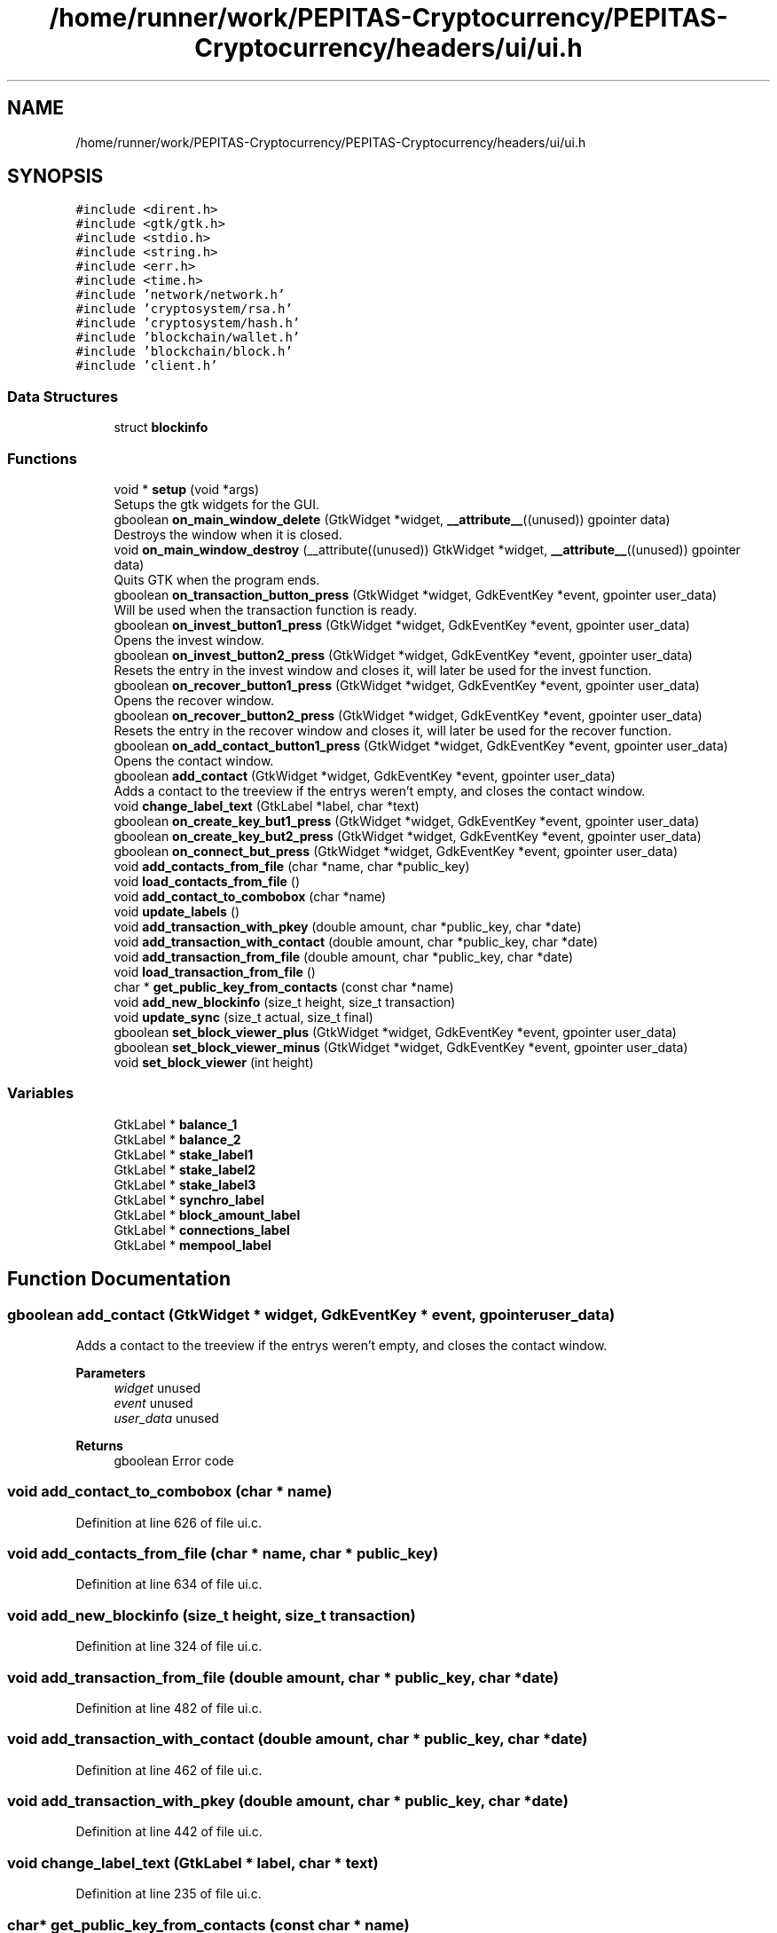 .TH "/home/runner/work/PEPITAS-Cryptocurrency/PEPITAS-Cryptocurrency/headers/ui/ui.h" 3 "Tue Sep 17 2024" "PEPITAS CRYPTOCURRENCY" \" -*- nroff -*-
.ad l
.nh
.SH NAME
/home/runner/work/PEPITAS-Cryptocurrency/PEPITAS-Cryptocurrency/headers/ui/ui.h
.SH SYNOPSIS
.br
.PP
\fC#include <dirent\&.h>\fP
.br
\fC#include <gtk/gtk\&.h>\fP
.br
\fC#include <stdio\&.h>\fP
.br
\fC#include <string\&.h>\fP
.br
\fC#include <err\&.h>\fP
.br
\fC#include <time\&.h>\fP
.br
\fC#include 'network/network\&.h'\fP
.br
\fC#include 'cryptosystem/rsa\&.h'\fP
.br
\fC#include 'cryptosystem/hash\&.h'\fP
.br
\fC#include 'blockchain/wallet\&.h'\fP
.br
\fC#include 'blockchain/block\&.h'\fP
.br
\fC#include 'client\&.h'\fP
.br

.SS "Data Structures"

.in +1c
.ti -1c
.RI "struct \fBblockinfo\fP"
.br
.in -1c
.SS "Functions"

.in +1c
.ti -1c
.RI "void * \fBsetup\fP (void *args)"
.br
.RI "Setups the gtk widgets for the GUI\&. "
.ti -1c
.RI "gboolean \fBon_main_window_delete\fP (GtkWidget *widget, \fB__attribute__\fP((unused)) gpointer data)"
.br
.RI "Destroys the window when it is closed\&. "
.ti -1c
.RI "void \fBon_main_window_destroy\fP (__attribute((unused)) GtkWidget *widget, \fB__attribute__\fP((unused)) gpointer data)"
.br
.RI "Quits GTK when the program ends\&. "
.ti -1c
.RI "gboolean \fBon_transaction_button_press\fP (GtkWidget *widget, GdkEventKey *event, gpointer user_data)"
.br
.RI "Will be used when the transaction function is ready\&. "
.ti -1c
.RI "gboolean \fBon_invest_button1_press\fP (GtkWidget *widget, GdkEventKey *event, gpointer user_data)"
.br
.RI "Opens the invest window\&. "
.ti -1c
.RI "gboolean \fBon_invest_button2_press\fP (GtkWidget *widget, GdkEventKey *event, gpointer user_data)"
.br
.RI "Resets the entry in the invest window and closes it, will later be used for the invest function\&. "
.ti -1c
.RI "gboolean \fBon_recover_button1_press\fP (GtkWidget *widget, GdkEventKey *event, gpointer user_data)"
.br
.RI "Opens the recover window\&. "
.ti -1c
.RI "gboolean \fBon_recover_button2_press\fP (GtkWidget *widget, GdkEventKey *event, gpointer user_data)"
.br
.RI "Resets the entry in the recover window and closes it, will later be used for the recover function\&. "
.ti -1c
.RI "gboolean \fBon_add_contact_button1_press\fP (GtkWidget *widget, GdkEventKey *event, gpointer user_data)"
.br
.RI "Opens the contact window\&. "
.ti -1c
.RI "gboolean \fBadd_contact\fP (GtkWidget *widget, GdkEventKey *event, gpointer user_data)"
.br
.RI "Adds a contact to the treeview if the entrys weren't empty, and closes the contact window\&. "
.ti -1c
.RI "void \fBchange_label_text\fP (GtkLabel *label, char *text)"
.br
.ti -1c
.RI "gboolean \fBon_create_key_but1_press\fP (GtkWidget *widget, GdkEventKey *event, gpointer user_data)"
.br
.ti -1c
.RI "gboolean \fBon_create_key_but2_press\fP (GtkWidget *widget, GdkEventKey *event, gpointer user_data)"
.br
.ti -1c
.RI "gboolean \fBon_connect_but_press\fP (GtkWidget *widget, GdkEventKey *event, gpointer user_data)"
.br
.ti -1c
.RI "void \fBadd_contacts_from_file\fP (char *name, char *public_key)"
.br
.ti -1c
.RI "void \fBload_contacts_from_file\fP ()"
.br
.ti -1c
.RI "void \fBadd_contact_to_combobox\fP (char *name)"
.br
.ti -1c
.RI "void \fBupdate_labels\fP ()"
.br
.ti -1c
.RI "void \fBadd_transaction_with_pkey\fP (double amount, char *public_key, char *date)"
.br
.ti -1c
.RI "void \fBadd_transaction_with_contact\fP (double amount, char *public_key, char *date)"
.br
.ti -1c
.RI "void \fBadd_transaction_from_file\fP (double amount, char *public_key, char *date)"
.br
.ti -1c
.RI "void \fBload_transaction_from_file\fP ()"
.br
.ti -1c
.RI "char * \fBget_public_key_from_contacts\fP (const char *name)"
.br
.ti -1c
.RI "void \fBadd_new_blockinfo\fP (size_t height, size_t transaction)"
.br
.ti -1c
.RI "void \fBupdate_sync\fP (size_t actual, size_t final)"
.br
.ti -1c
.RI "gboolean \fBset_block_viewer_plus\fP (GtkWidget *widget, GdkEventKey *event, gpointer user_data)"
.br
.ti -1c
.RI "gboolean \fBset_block_viewer_minus\fP (GtkWidget *widget, GdkEventKey *event, gpointer user_data)"
.br
.ti -1c
.RI "void \fBset_block_viewer\fP (int height)"
.br
.in -1c
.SS "Variables"

.in +1c
.ti -1c
.RI "GtkLabel * \fBbalance_1\fP"
.br
.ti -1c
.RI "GtkLabel * \fBbalance_2\fP"
.br
.ti -1c
.RI "GtkLabel * \fBstake_label1\fP"
.br
.ti -1c
.RI "GtkLabel * \fBstake_label2\fP"
.br
.ti -1c
.RI "GtkLabel * \fBstake_label3\fP"
.br
.ti -1c
.RI "GtkLabel * \fBsynchro_label\fP"
.br
.ti -1c
.RI "GtkLabel * \fBblock_amount_label\fP"
.br
.ti -1c
.RI "GtkLabel * \fBconnections_label\fP"
.br
.ti -1c
.RI "GtkLabel * \fBmempool_label\fP"
.br
.in -1c
.SH "Function Documentation"
.PP 
.SS "gboolean add_contact (GtkWidget * widget, GdkEventKey * event, gpointer user_data)"

.PP
Adds a contact to the treeview if the entrys weren't empty, and closes the contact window\&. 
.PP
\fBParameters\fP
.RS 4
\fIwidget\fP unused 
.br
\fIevent\fP unused 
.br
\fIuser_data\fP unused 
.RE
.PP
\fBReturns\fP
.RS 4
gboolean Error code 
.RE
.PP

.SS "void add_contact_to_combobox (char * name)"

.PP
Definition at line 626 of file ui\&.c\&.
.SS "void add_contacts_from_file (char * name, char * public_key)"

.PP
Definition at line 634 of file ui\&.c\&.
.SS "void add_new_blockinfo (size_t height, size_t transaction)"

.PP
Definition at line 324 of file ui\&.c\&.
.SS "void add_transaction_from_file (double amount, char * public_key, char * date)"

.PP
Definition at line 482 of file ui\&.c\&.
.SS "void add_transaction_with_contact (double amount, char * public_key, char * date)"

.PP
Definition at line 462 of file ui\&.c\&.
.SS "void add_transaction_with_pkey (double amount, char * public_key, char * date)"

.PP
Definition at line 442 of file ui\&.c\&.
.SS "void change_label_text (GtkLabel * label, char * text)"

.PP
Definition at line 235 of file ui\&.c\&.
.SS "char* get_public_key_from_contacts (const char * name)"

.PP
Definition at line 669 of file ui\&.c\&.
.SS "void load_contacts_from_file ()"

.PP
Definition at line 643 of file ui\&.c\&.
.SS "void load_transaction_from_file ()"

.SS "gboolean on_add_contact_button1_press (GtkWidget * widget, GdkEventKey * event, gpointer user_data)"

.PP
Opens the contact window\&. 
.PP
\fBParameters\fP
.RS 4
\fIwidget\fP unused 
.br
\fIevent\fP unused 
.br
\fIuser_data\fP unused 
.RE
.PP
\fBReturns\fP
.RS 4
gboolean Error code 
.RE
.PP

.SS "gboolean on_connect_but_press (GtkWidget * widget, GdkEventKey * event, gpointer user_data)"

.SS "gboolean on_create_key_but1_press (GtkWidget * widget, GdkEventKey * event, gpointer user_data)"

.SS "gboolean on_create_key_but2_press (GtkWidget * widget, GdkEventKey * event, gpointer user_data)"

.SS "gboolean on_invest_button1_press (GtkWidget * widget, GdkEventKey * event, gpointer user_data)"

.PP
Opens the invest window\&. 
.PP
\fBParameters\fP
.RS 4
\fIwidget\fP unused 
.br
\fIevent\fP unused 
.br
\fIuser_data\fP unused 
.RE
.PP
\fBReturns\fP
.RS 4
gboolean 
.RE
.PP

.SS "gboolean on_invest_button2_press (GtkWidget * widget, GdkEventKey * event, gpointer user_data)"

.PP
Resets the entry in the invest window and closes it, will later be used for the invest function\&. 
.PP
\fBParameters\fP
.RS 4
\fIwidget\fP unused 
.br
\fIevent\fP unused 
.br
\fIuser_data\fP unused 
.RE
.PP
\fBReturns\fP
.RS 4
gboolean Error Code 
.RE
.PP

.SS "gboolean on_main_window_delete (GtkWidget * widget, \fB__attribute__\fP((unused)) gpointer data)"

.PP
Destroys the window when it is closed\&. 
.PP
\fBParameters\fP
.RS 4
\fIwidget\fP The main window of the GUI 
.RE
.PP
\fBReturns\fP
.RS 4
gboolean Error code 
.RE
.PP

.PP
Definition at line 360 of file ui\&.c\&.
.SS "void on_main_window_destroy (__attribute((unused)) GtkWidget * widget, \fB__attribute__\fP((unused)) gpointer data)"

.PP
Quits GTK when the program ends\&. 
.SS "gboolean on_recover_button1_press (GtkWidget * widget, GdkEventKey * event, gpointer user_data)"

.PP
Opens the recover window\&. 
.PP
\fBParameters\fP
.RS 4
\fIwidget\fP unused 
.br
\fIevent\fP unused 
.br
\fIuser_data\fP unused 
.RE
.PP
\fBReturns\fP
.RS 4
gboolean Error code 
.RE
.PP

.SS "gboolean on_recover_button2_press (GtkWidget * widget, GdkEventKey * event, gpointer user_data)"

.PP
Resets the entry in the recover window and closes it, will later be used for the recover function\&. 
.PP
\fBParameters\fP
.RS 4
\fIwidget\fP unused 
.br
\fIevent\fP unused 
.br
\fIuser_data\fP unused 
.RE
.PP
\fBReturns\fP
.RS 4
gboolean Error code 
.RE
.PP

.SS "gboolean on_transaction_button_press (GtkWidget * widget, GdkEventKey * event, gpointer user_data)"

.PP
Will be used when the transaction function is ready\&. 
.PP
\fBParameters\fP
.RS 4
\fIwidget\fP unused 
.br
\fIevent\fP unused 
.br
\fIuser_data\fP unused 
.RE
.PP
\fBReturns\fP
.RS 4
gboolean Error code 
.RE
.PP

.SS "void set_block_viewer (int height)"

.PP
Definition at line 272 of file ui\&.c\&.
.SS "gboolean set_block_viewer_minus (GtkWidget * widget, GdkEventKey * event, gpointer user_data)"

.SS "gboolean set_block_viewer_plus (GtkWidget * widget, GdkEventKey * event, gpointer user_data)"

.SS "void* setup (void * args)"

.PP
Setups the gtk widgets for the GUI\&. 
.PP
\fBReturns\fP
.RS 4
int Returns 1 if there is an error, 0 otherwise 
.RE
.PP

.PP
Definition at line 82 of file ui\&.c\&.
.SS "void update_labels ()"

.PP
Definition at line 797 of file ui\&.c\&.
.SS "void update_sync (size_t actual, size_t final)"

.PP
Definition at line 341 of file ui\&.c\&.
.SH "Variable Documentation"
.PP 
.SS "GtkLabel* balance_1\fC [extern]\fP"

.PP
Definition at line 26 of file ui\&.c\&.
.SS "GtkLabel* balance_2\fC [extern]\fP"

.PP
Definition at line 27 of file ui\&.c\&.
.SS "GtkLabel* block_amount_label\fC [extern]\fP"

.PP
Definition at line 32 of file ui\&.c\&.
.SS "GtkLabel* connections_label\fC [extern]\fP"

.PP
Definition at line 33 of file ui\&.c\&.
.SS "GtkLabel* mempool_label\fC [extern]\fP"

.PP
Definition at line 34 of file ui\&.c\&.
.SS "GtkLabel* stake_label1\fC [extern]\fP"

.PP
Definition at line 28 of file ui\&.c\&.
.SS "GtkLabel* stake_label2\fC [extern]\fP"

.PP
Definition at line 29 of file ui\&.c\&.
.SS "GtkLabel* stake_label3\fC [extern]\fP"

.PP
Definition at line 30 of file ui\&.c\&.
.SS "GtkLabel* synchro_label\fC [extern]\fP"

.PP
Definition at line 31 of file ui\&.c\&.
.SH "Author"
.PP 
Generated automatically by Doxygen for PEPITAS CRYPTOCURRENCY from the source code\&.

